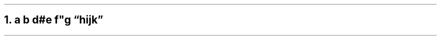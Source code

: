 .NH 1
a \fIb\fR d#e f\(dqg \[u201C]hijk\[u201D]
.pdfhref O 1 a b d#e f\(dqg hijk
.pdfhref M a-b-de-fg-hijk
